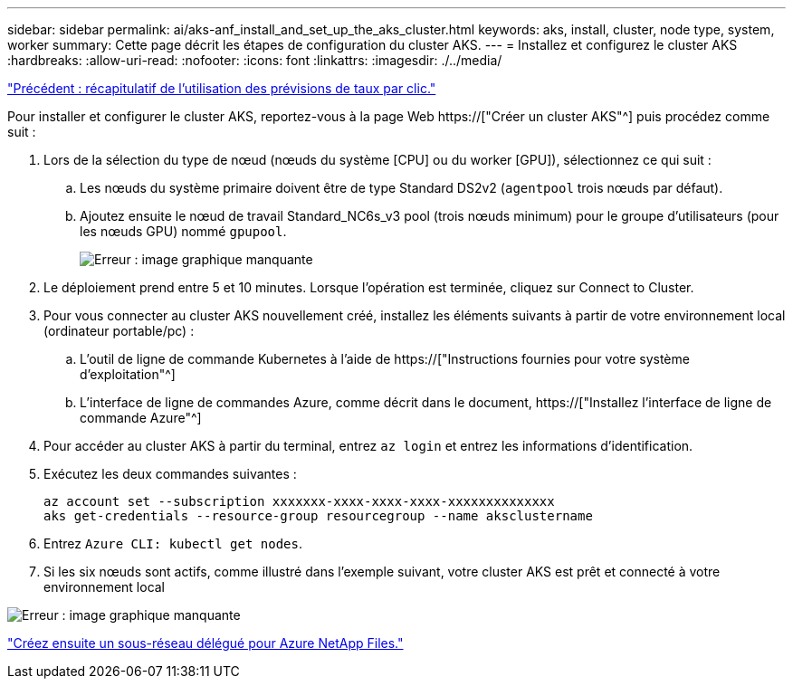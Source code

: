 ---
sidebar: sidebar 
permalink: ai/aks-anf_install_and_set_up_the_aks_cluster.html 
keywords: aks, install, cluster, node type, system, worker 
summary: Cette page décrit les étapes de configuration du cluster AKS. 
---
= Installez et configurez le cluster AKS
:hardbreaks:
:allow-uri-read: 
:nofooter: 
:icons: font
:linkattrs: 
:imagesdir: ./../media/


link:aks-anf_click-through_rate_prediction_use_case_summary.html["Précédent : récapitulatif de l'utilisation des prévisions de taux par clic."]

[role="lead"]
Pour installer et configurer le cluster AKS, reportez-vous à la page Web https://["Créer un cluster AKS"^] puis procédez comme suit :

. Lors de la sélection du type de nœud (nœuds du système [CPU] ou du worker [GPU]), sélectionnez ce qui suit :
+
.. Les nœuds du système primaire doivent être de type Standard DS2v2 (`agentpool` trois nœuds par défaut).
.. Ajoutez ensuite le nœud de travail Standard_NC6s_v3 pool (trois nœuds minimum) pour le groupe d'utilisateurs (pour les nœuds GPU) nommé `gpupool`.
+
image:aks-anf_image3.png["Erreur : image graphique manquante"]



. Le déploiement prend entre 5 et 10 minutes. Lorsque l'opération est terminée, cliquez sur Connect to Cluster.
. Pour vous connecter au cluster AKS nouvellement créé, installez les éléments suivants à partir de votre environnement local (ordinateur portable/pc) :
+
.. L'outil de ligne de commande Kubernetes à l'aide de https://["Instructions fournies pour votre système d'exploitation"^]
.. L'interface de ligne de commandes Azure, comme décrit dans le document, https://["Installez l'interface de ligne de commande Azure"^]


. Pour accéder au cluster AKS à partir du terminal, entrez `az login` et entrez les informations d'identification.
. Exécutez les deux commandes suivantes :
+
....
az account set --subscription xxxxxxx-xxxx-xxxx-xxxx-xxxxxxxxxxxxxx
aks get-credentials --resource-group resourcegroup --name aksclustername
....
. Entrez `Azure CLI: kubectl get nodes`.
. Si les six nœuds sont actifs, comme illustré dans l'exemple suivant, votre cluster AKS est prêt et connecté à votre environnement local


image:aks-anf_image4.png["Erreur : image graphique manquante"]

link:aks-anf_create_a_delegated_subnet_for_azure_netapp_files.html["Créez ensuite un sous-réseau délégué pour Azure NetApp Files."]
